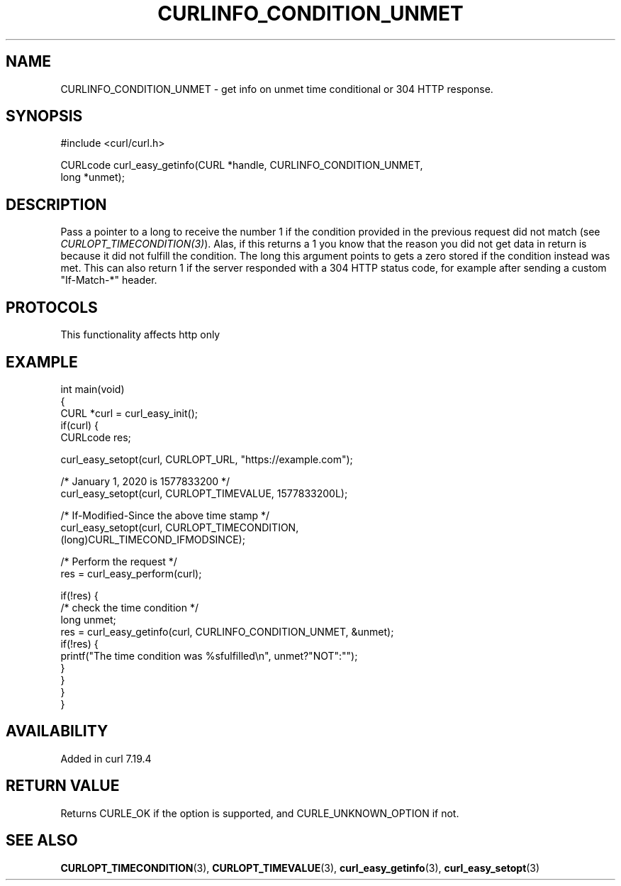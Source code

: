 .\" generated by cd2nroff 0.1 from CURLINFO_CONDITION_UNMET.md
.TH CURLINFO_CONDITION_UNMET 3 "2025-02-07" libcurl
.SH NAME
CURLINFO_CONDITION_UNMET \- get info on unmet time conditional or 304 HTTP response.
.SH SYNOPSIS
.nf
#include <curl/curl.h>

CURLcode curl_easy_getinfo(CURL *handle, CURLINFO_CONDITION_UNMET,
                           long *unmet);
.fi
.SH DESCRIPTION
Pass a pointer to a long to receive the number 1 if the condition provided in
the previous request did not match (see \fICURLOPT_TIMECONDITION(3)\fP). Alas,
if this returns a 1 you know that the reason you did not get data in return is
because it did not fulfill the condition. The long this argument points to
gets a zero stored if the condition instead was met. This can also return 1 if
the server responded with a 304 HTTP status code, for example after sending a
custom "If\-Match\-*" header.
.SH PROTOCOLS
This functionality affects http only
.SH EXAMPLE
.nf
int main(void)
{
  CURL *curl = curl_easy_init();
  if(curl) {
    CURLcode res;

    curl_easy_setopt(curl, CURLOPT_URL, "https://example.com");

    /* January 1, 2020 is 1577833200 */
    curl_easy_setopt(curl, CURLOPT_TIMEVALUE, 1577833200L);

    /* If-Modified-Since the above time stamp */
    curl_easy_setopt(curl, CURLOPT_TIMECONDITION,
                     (long)CURL_TIMECOND_IFMODSINCE);

    /* Perform the request */
    res = curl_easy_perform(curl);

    if(!res) {
      /* check the time condition */
      long unmet;
      res = curl_easy_getinfo(curl, CURLINFO_CONDITION_UNMET, &unmet);
      if(!res) {
        printf("The time condition was %sfulfilled\\n", unmet?"NOT":"");
      }
    }
  }
}
.fi
.SH AVAILABILITY
Added in curl 7.19.4
.SH RETURN VALUE
Returns CURLE_OK if the option is supported, and CURLE_UNKNOWN_OPTION if not.
.SH SEE ALSO
.BR CURLOPT_TIMECONDITION (3),
.BR CURLOPT_TIMEVALUE (3),
.BR curl_easy_getinfo (3),
.BR curl_easy_setopt (3)
